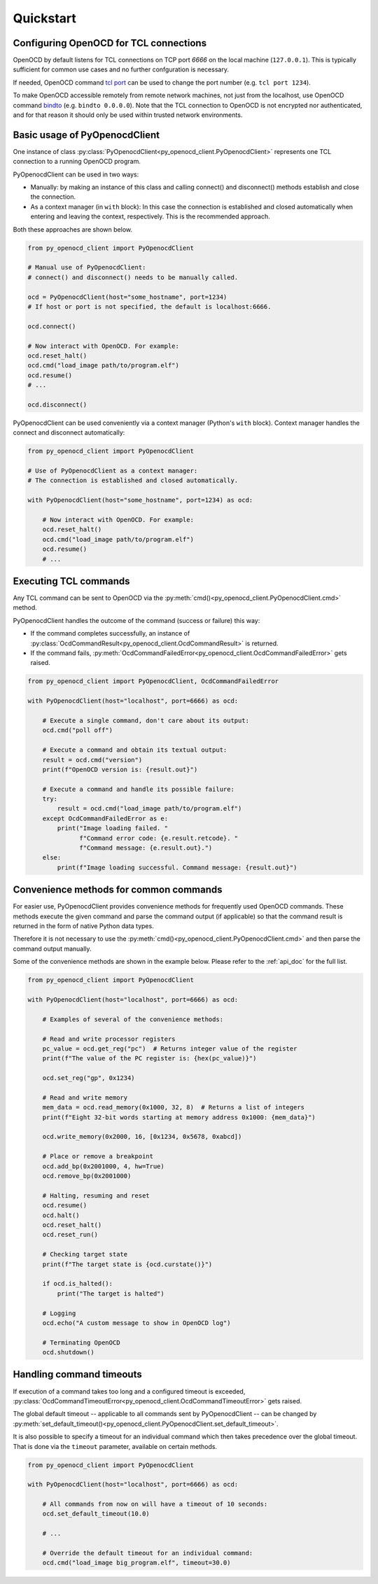 Quickstart
==========

Configuring OpenOCD for TCL connections
---------------------------------------

OpenOCD by default listens for TCL connections on TCP port `6666`
on the local machine (``127.0.0.1``). This is typically sufficient for
common use cases and no further confguration is necessary.

If needed, OpenOCD command `tcl port`_ can be used to change the port number
(e.g. ``tcl port 1234``).

To make OpenOCD accessible remotely from remote network machines, not just
from the localhost, use OpenOCD command `bindto`_ (e.g. ``bindto 0.0.0.0``).
Note that the TCL connection to OpenOCD is not encrypted nor authenticated, and for that
reason it should only be used within trusted network environments.

.. _tcl port: https://openocd.org/doc/html/Server-Configuration.html#index-tcl-port
.. _bindto: https://openocd.org/doc/html/General-Commands.html#index-bindto

Basic usage of PyOpenocdClient
------------------------------

One instance of class :py:class:`PyOpenocdClient<py_openocd_client.PyOpenocdClient>`
represents one TCL connection to a running OpenOCD program.

PyOpenocdClient can be used in two ways:

- Manually: by making an instance of this class and calling connect() and disconnect() methods
  establish and close the connection.

- As a context manager (in ``with`` block): In this case the connection is established and closed
  automatically when entering and leaving the context, respectively. This is the recommended approach.

Both these approaches are shown below.

.. code-block:: python

    from py_openocd_client import PyOpenocdClient

    # Manual use of PyOpenocdClient:
    # connect() and disconnect() needs to be manually called.

    ocd = PyOpenocdClient(host="some_hostname", port=1234)
    # If host or port is not specified, the default is localhost:6666.

    ocd.connect()

    # Now interact with OpenOCD. For example:
    ocd.reset_halt()
    ocd.cmd("load_image path/to/program.elf")
    ocd.resume()
    # ...

    ocd.disconnect()

PyOpenocdClient can be used conveniently via a context manager (Python's ``with`` block).
Context manager handles the connect and disconnect automatically:

.. code-block:: python

    from py_openocd_client import PyOpenocdClient

    # Use of PyOpenocdClient as a context manager:
    # The connection is established and closed automatically.

    with PyOpenocdClient(host="some_hostname", port=1234) as ocd:

        # Now interact with OpenOCD. For example:
        ocd.reset_halt()
        ocd.cmd("load_image path/to/program.elf")
        ocd.resume()
        # ...

Executing TCL commands
----------------------

Any TCL command can be sent to OpenOCD via the
:py:meth:`cmd()<py_openocd_client.PyOpenocdClient.cmd>` method.

PyOpenocdClient handles the outcome of the command (success or failure) this way:

- If the command completes successfully, an instance of
  :py:class:`OcdCommandResult<py_openocd_client.OcdCommandResult>` is returned.
- If the command fails, :py:meth:`OcdCommandFailedError<py_openocd_client.OcdCommandFailedError>`
  gets raised.

.. code-block:: python

    from py_openocd_client import PyOpenocdClient, OcdCommandFailedError

    with PyOpenocdClient(host="localhost", port=6666) as ocd:

        # Execute a single command, don't care about its output:
        ocd.cmd("poll off")

        # Execute a command and obtain its textual output:
        result = ocd.cmd("version")
        print(f"OpenOCD version is: {result.out}")

        # Execute a command and handle its possible failure:
        try:
            result = ocd.cmd("load_image path/to/program.elf")
        except OcdCommandFailedError as e:
            print("Image loading failed. "
                  f"Command error code: {e.result.retcode}. "
                  f"Command message: {e.result.out}.")
        else:
            print(f"Image loading successful. Command message: {result.out}")


Convenience methods for common commands
---------------------------------------

For easier use, PyOpenocdClient provides convenience methods for frequently used
OpenOCD commands. These methods execute the given command and parse the command output
(if applicable) so that the command result is returned in the form of native Python data types.

Therefore it is not necessary to use the :py:meth:`cmd()<py_openocd_client.PyOpenocdClient.cmd>`
and then parse the command output manually.

Some of the convenience methods are shown in the example below. Please refer to the :ref:`api_doc`
for the full list.

.. code-block:: python

    from py_openocd_client import PyOpenocdClient

    with PyOpenocdClient(host="localhost", port=6666) as ocd:

        # Examples of several of the convenience methods:

        # Read and write processor registers
        pc_value = ocd.get_reg("pc")  # Returns integer value of the register
        print(f"The value of the PC register is: {hex(pc_value)}")

        ocd.set_reg("gp", 0x1234)

        # Read and write memory
        mem_data = ocd.read_memory(0x1000, 32, 8)  # Returns a list of integers
        print(f"Eight 32-bit words starting at memory address 0x1000: {mem_data}")

        ocd.write_memory(0x2000, 16, [0x1234, 0x5678, 0xabcd])

        # Place or remove a breakpoint
        ocd.add_bp(0x2001000, 4, hw=True)
        ocd.remove_bp(0x2001000)

        # Halting, resuming and reset
        ocd.resume()
        ocd.halt()
        ocd.reset_halt()
        ocd.reset_run()

        # Checking target state
        print(f"The target state is {ocd.curstate()}")

        if ocd.is_halted():
            print("The target is halted")

        # Logging
        ocd.echo("A custom message to show in OpenOCD log")

        # Terminating OpenOCD
        ocd.shutdown()

Handling command timeouts
-------------------------

If execution of a command takes too long and a configured timeout is exceeded,
:py:class:`OcdCommandTimeoutError<py_openocd_client.OcdCommandTimeoutError>`
gets raised.

The global default timeout -- applicable to all commands sent by PyOpenocdClient --
can be changed by
:py:meth:`set_default_timeout()<py_openocd_client.PyOpenocdClient.set_default_timeout>`.

It is also possible to specify a timeout for an individual command which then
takes precedence over the global timeout. That is done via the ``timeout`` parameter,
available on certain methods.

.. code-block:: python

    from py_openocd_client import PyOpenocdClient

    with PyOpenocdClient(host="localhost", port=6666) as ocd:

        # All commands from now on will have a timeout of 10 seconds:
        ocd.set_default_timeout(10.0)

        # ...

        # Override the default timeout for an individual command:
        ocd.cmd("load_image big_program.elf", timeout=30.0)


